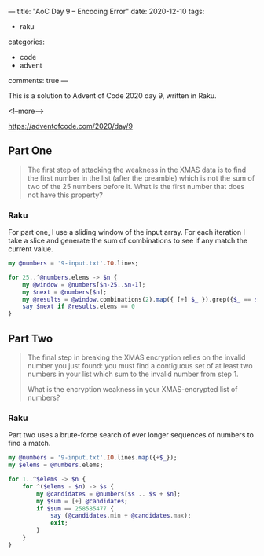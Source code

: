 ---
title: "AoC Day 9 – Encoding Error"
date: 2020-12-10
tags:
  - raku
categories:
  - code
  - advent
comments: true
---

This is a solution to Advent of Code 2020 day 9, written in Raku.

<!--more-->

[[https://adventofcode.com/2020/day/9]]

** Part One

#+begin_quote
The first step of attacking the weakness in the XMAS data is to find the first number in the
list (after the preamble) which is not the sum of two of the 25 numbers before it. What is the
first number that does not have this property?
#+end_quote

*** Raku

For part one, I use a sliding window of the input array. For each iteration I take a slice and
generate the sum of combinations to see if any match the current value.

#+begin_src raku :results output
  my @numbers = '9-input.txt'.IO.lines;

  for 25..^@numbers.elems -> $n {
      my @window = @numbers[$n-25..$n-1];
      my $next = @numbers[$n];
      my @results = @window.combinations(2).map({ [+] $_ }).grep({$_ == $next});
      say $next if @results.elems == 0
  }
#+end_src

#+RESULTS:
: 258585477


** Part Two

#+begin_quote
The final step in breaking the XMAS encryption relies on the invalid number you just found: you
must find a contiguous set of at least two numbers in your list which sum to the invalid number
from step 1.

What is the encryption weakness in your XMAS-encrypted list of numbers?
#+end_quote

*** Raku

Part two uses a brute-force search of ever longer sequences of numbers to find a match.

#+begin_src raku :results output :tangle yes :shebang "#!/usr/bin/env raku"
  my @numbers = '9-input.txt'.IO.lines.map({+$_});
  my $elems = @numbers.elems;

  for 1..^$elems -> $n {
      for ^($elems - $n) -> $s {
          my @candidates = @numbers[$s .. $s + $n];
          my $sum = [+] @candidates;
          if $sum == 258585477 {
              say (@candidates.min + @candidates.max);
              exit;
          }
      }
  }
#+end_src

#+RESULTS:
: 36981213
